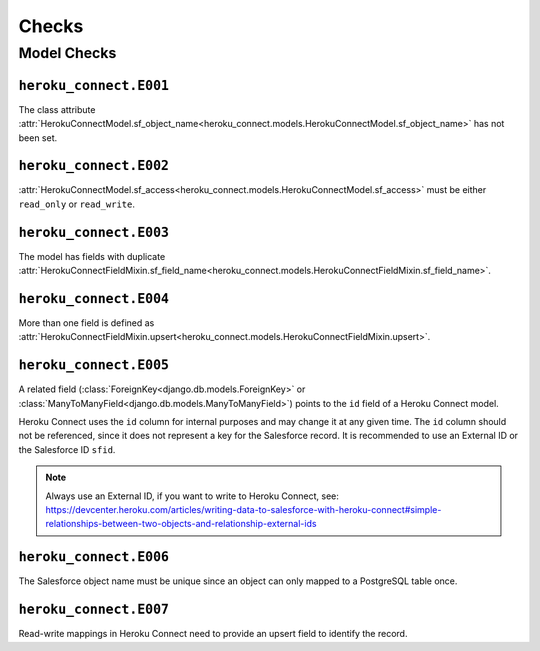 Checks
======

Model Checks
------------

``heroku_connect.E001``
~~~~~~~~~~~~~~~~~~~~~~~

The class attribute :attr:`HerokuConnectModel.sf_object_name<heroku_connect.models.HerokuConnectModel.sf_object_name>` has not been set.

``heroku_connect.E002``
~~~~~~~~~~~~~~~~~~~~~~~

:attr:`HerokuConnectModel.sf_access<heroku_connect.models.HerokuConnectModel.sf_access>` must be either ``read_only`` or ``read_write``.

``heroku_connect.E003``
~~~~~~~~~~~~~~~~~~~~~~~

The model has fields with duplicate :attr:`HerokuConnectFieldMixin.sf_field_name<heroku_connect.models.HerokuConnectFieldMixin.sf_field_name>`.

``heroku_connect.E004``
~~~~~~~~~~~~~~~~~~~~~~~

More than one field is defined as :attr:`HerokuConnectFieldMixin.upsert<heroku_connect.models.HerokuConnectFieldMixin.upsert>`.

``heroku_connect.E005``
~~~~~~~~~~~~~~~~~~~~~~~

A related field (:class:`ForeignKey<django.db.models.ForeignKey>` or
:class:`ManyToManyField<django.db.models.ManyToManyField>`) points to the ``id``
field of a Heroku Connect model.

Heroku Connect uses the ``id`` column for internal purposes and may change it at any given time.
The ``id`` column should not be referenced, since it does not represent
a key for the Salesforce record. It is recommended to use an External ID or
the Salesforce ID ``sfid``.

.. note::
    Always use an External ID, if you want to write to Heroku Connect,
    see: https://devcenter.heroku.com/articles/writing-data-to-salesforce-with-heroku-connect#simple-relationships-between-two-objects-and-relationship-external-ids

``heroku_connect.E006``
~~~~~~~~~~~~~~~~~~~~~~~

The Salesforce object name must be unique since an object can only mapped to a
PostgreSQL table once.


``heroku_connect.E007``
~~~~~~~~~~~~~~~~~~~~~~~

Read-write mappings in Heroku Connect need to provide an upsert field to
identify the record.
